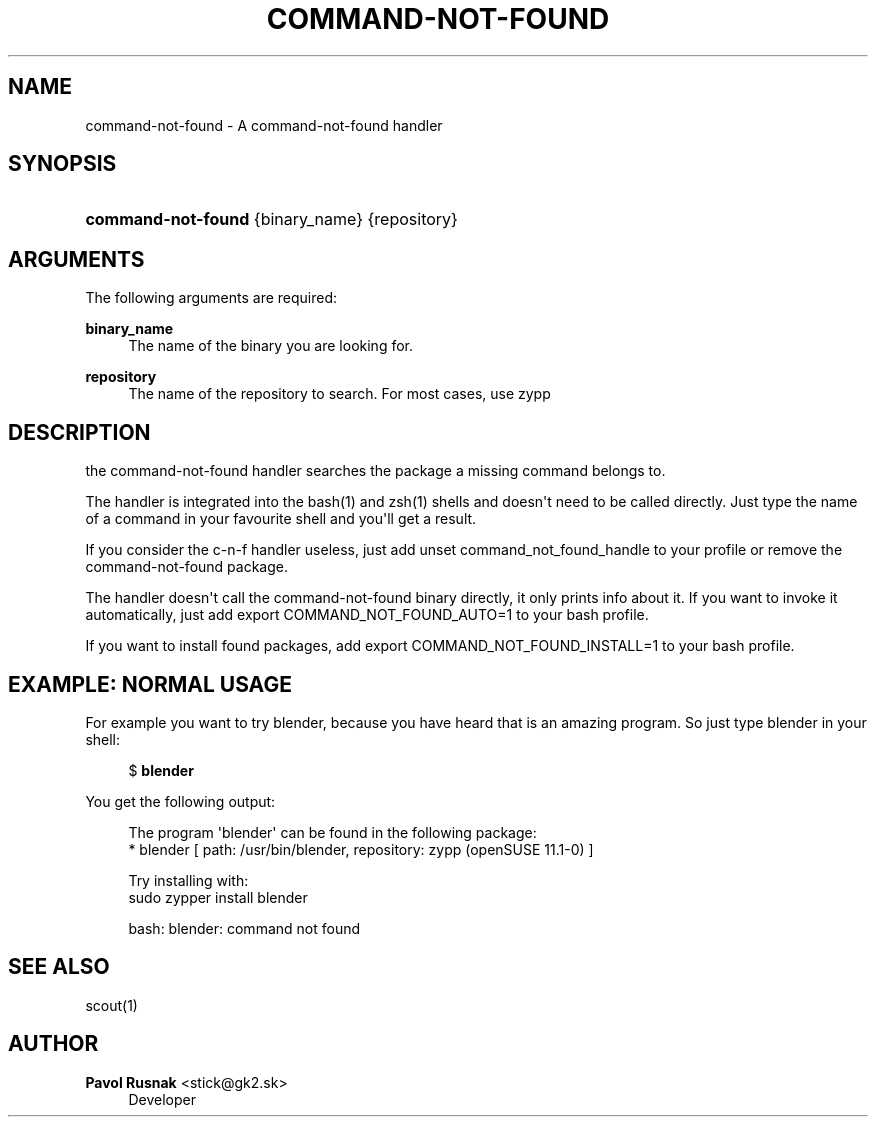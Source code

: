 '\" t
.\"     Title: command-not-found
.\"    Author: Pavol Rusnak <stick@gk2.sk>
.\" Generator: DocBook XSL Stylesheets vsnapshot <http://docbook.sf.net/>
.\"      Date: 08/08/2019
.\"    Manual: https://en.opensuse.org/Scout
.\"    Source: https://github.com/openSUSE/scout 0.2.3
.\"  Language: English
.\"
.TH "COMMAND\-NOT\-FOUND" "1" "08/08/2019" "https://github\&.com/openSUSE/" "https://en\&.opensuse\&.org/Sc"
.\" -----------------------------------------------------------------
.\" * Define some portability stuff
.\" -----------------------------------------------------------------
.\" ~~~~~~~~~~~~~~~~~~~~~~~~~~~~~~~~~~~~~~~~~~~~~~~~~~~~~~~~~~~~~~~~~
.\" http://bugs.debian.org/507673
.\" http://lists.gnu.org/archive/html/groff/2009-02/msg00013.html
.\" ~~~~~~~~~~~~~~~~~~~~~~~~~~~~~~~~~~~~~~~~~~~~~~~~~~~~~~~~~~~~~~~~~
.ie \n(.g .ds Aq \(aq
.el       .ds Aq '
.\" -----------------------------------------------------------------
.\" * set default formatting
.\" -----------------------------------------------------------------
.\" disable hyphenation
.nh
.\" disable justification (adjust text to left margin only)
.ad l
.\" -----------------------------------------------------------------
.\" * MAIN CONTENT STARTS HERE *
.\" -----------------------------------------------------------------
.SH "NAME"
command-not-found \- A command\-not\-found handler
.SH "SYNOPSIS"
.HP \w'\fBcommand\-not\-found\fR\ 'u
\fBcommand\-not\-found\fR {binary_name} {repository}
.SH "ARGUMENTS"
.PP
The following arguments are required:
.PP
\fBbinary_name\fR
.RS 4
The name of the binary you are looking for\&.
.RE
.PP
\fBrepository\fR
.RS 4
The name of the repository to search\&. For most cases, use zypp
.RE
.SH "DESCRIPTION"
.PP
the command\-not\-found handler searches the package a missing command belongs to\&.
.PP
The handler is integrated into the bash(1) and zsh(1) shells and doesn\*(Aqt need to be called directly\&. Just type the name of a command in your favourite shell and you\*(Aqll get a result\&.
.PP
If you consider the c\-n\-f handler useless, just add
unset command_not_found_handle
to your profile or remove the command\-not\-found package\&.
.PP
The handler doesn\*(Aqt call the command\-not\-found binary directly, it only prints info about it\&. If you want to invoke it automatically, just add
export COMMAND_NOT_FOUND_AUTO=1
to your bash profile\&.
.PP
If you want to install found packages, add
export COMMAND_NOT_FOUND_INSTALL=1
to your bash profile\&.
.SH "EXAMPLE: NORMAL USAGE"
.PP
For example you want to try
blender, because you have heard that is an amazing program\&. So just type blender in your shell:
.sp
.if n \{\
.RS 4
.\}
.nf
$ \fBblender\fR
.fi
.if n \{\
.RE
.\}
.PP
You get the following output:
.sp
.if n \{\
.RS 4
.\}
.nf
The program \*(Aqblender\*(Aq can be found in the following package:
  * blender [ path: /usr/bin/blender, repository: zypp (openSUSE 11\&.1\-0) ]

Try installing with:
    sudo zypper install blender

bash: blender: command not found
.fi
.if n \{\
.RE
.\}
.SH "SEE ALSO"
.PP
scout(1)
.SH "AUTHOR"
.PP
\fBPavol Rusnak\fR <\&stick@gk2\&.sk\&>
.RS 4
Developer
.RE
